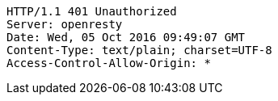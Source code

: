 [source,http,options="nowrap"]
----
HTTP/1.1 401 Unauthorized
Server: openresty
Date: Wed, 05 Oct 2016 09:49:07 GMT
Content-Type: text/plain; charset=UTF-8
Access-Control-Allow-Origin: *

----